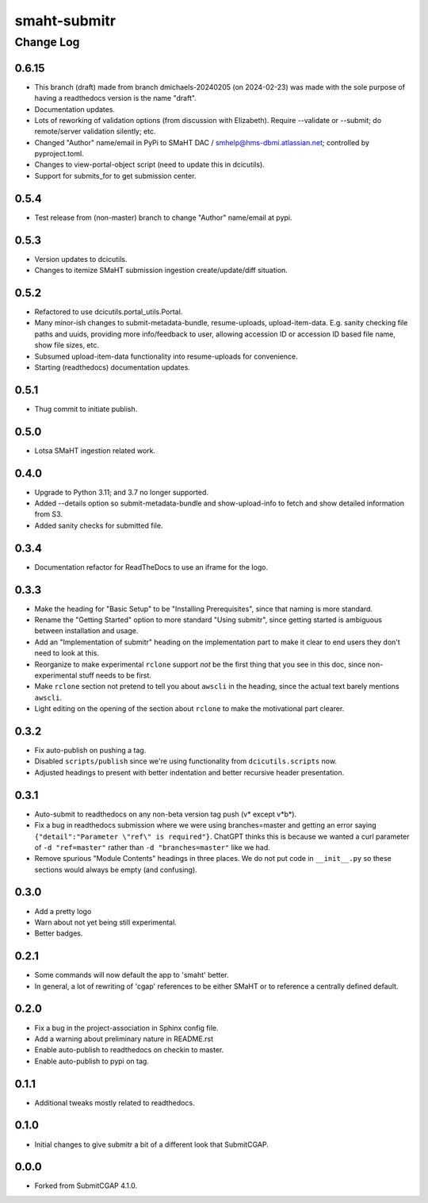 =============
smaht-submitr
=============

----------
Change Log
----------


0.6.15
======

* This branch (draft) made from branch dmichaels-20240205 (on 2024-02-23) was
  made with the sole purpose of having a readthedocs version is the name "draft".
* Documentation updates.
* Lots of reworking of validation options (from discussion with Elizabeth).
  Require --validate or --submit; do remote/server validation silently; etc.
* Changed "Author" name/email in PyPi to SMaHT DAC / smhelp@hms-dbmi.atlassian.net;
  controlled by pyproject.toml.
* Changes to view-portal-object script (need to update this in dcicutils).
* Support for submits_for to get submission center.


0.5.4
=====

* Test release from (non-master) branch to change "Author" name/email at pypi.


0.5.3
=====

* Version updates to dcicutils.
* Changes to itemize SMaHT submission ingestion create/update/diff situation.


0.5.2
=====

* Refactored to use dcicutils.portal_utils.Portal.
* Many minor-ish changes to submit-metadata-bundle, resume-uploads, upload-item-data.
  E.g. sanity checking file paths and uuids, providing more info/feedback to user,
  allowing accession ID or accession ID based file name, show file sizes, etc.
* Subsumed upload-item-data functionality into resume-uploads for convenience.
* Starting (readthedocs) documentation updates.


0.5.1
=====

* Thug commit to initiate publish.


0.5.0
=====

* Lotsa SMaHT ingestion related work.


0.4.0
=====

* Upgrade to Python 3.11; and 3.7 no longer supported.
* Added --details option so submit-metadata-bundle and show-upload-info
  to fetch and show detailed information from S3.
* Added sanity checks for submitted file.


0.3.4
=====

* Documentation refactor for ReadTheDocs to use an iframe for the logo.


0.3.3
=====

* Make the heading for "Basic Setup" to be "Installing Prerequisites",
  since that naming is more standard.
* Rename the "Getting Started" option to more standard "Using submitr",
  since getting started is ambiguous between installation and usage.
* Add an "Implementation of submitr" heading on the implementation part
  to make it clear to end users they don't need to look at this.
* Reorganize to make experimental ``rclone`` support *not* be the first thing
  that you see in this doc,
  since non-experimental stuff needs to be first.
* Make ``rclone`` section not pretend to tell you about ``awscli``
  in the heading, since the actual text barely mentions ``awscli``.
* Light editing on the opening of the section about ``rclone`` to make
  the motivational part clearer.


0.3.2
=====

* Fix auto-publish on pushing a tag.
* Disabled ``scripts/publish`` since we're using functionality from ``dcicutils.scripts`` now.
* Adjusted headings to present with better indentation and better recursive header presentation.


0.3.1
=====

* Auto-submit to readthedocs on any non-beta version tag push (v* except v*b*).
* Fix a bug in readthedocs submission where we were using branches=master and getting an error saying
  ``{"detail":"Parameter \"ref\" is required"}``. ChatGPT thinks this is because we wanted a curl
  parameter of ``-d "ref=master"`` rather than ``-d "branches=master"`` like we had.
* Remove spurious "Module Contents" headings in three places.
  We do not put code in ``__init__.py`` so these sections would always be empty (and confusing).


0.3.0
=====

* Add a pretty logo
* Warn about not yet being still experimental.
* Better badges.


0.2.1
=====

* Some commands will now default the app to 'smaht' better.
* In general, a lot of rewriting of 'cgap' references to
  be either SMaHT or to reference a centrally defined default.


0.2.0
=====

* Fix a bug in the project-association in Sphinx config file.
* Add a warning about preliminary nature in README.rst
* Enable auto-publish to readthedocs on checkin to master.
* Enable auto-publish to pypi on tag.

0.1.1
=====

* Additional tweaks mostly related to readthedocs.


0.1.0
=====

* Initial changes to give submitr a bit of a different look that SubmitCGAP.

0.0.0
=====

* Forked from SubmitCGAP 4.1.0.

